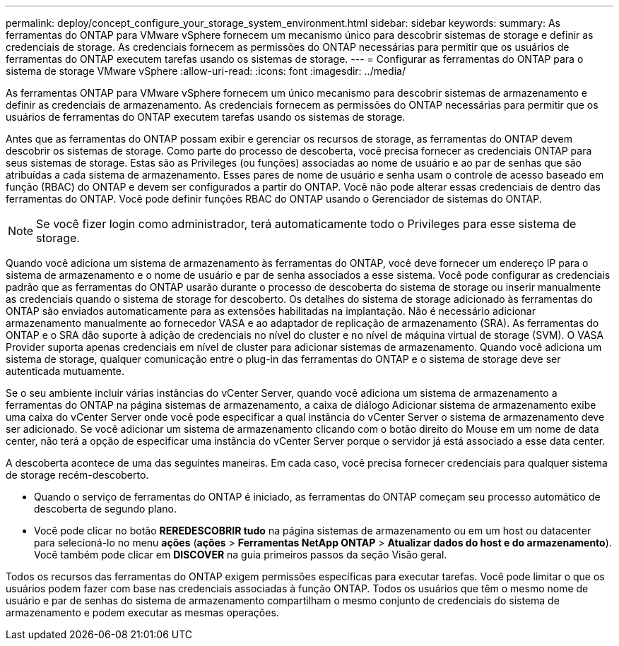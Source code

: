 ---
permalink: deploy/concept_configure_your_storage_system_environment.html 
sidebar: sidebar 
keywords:  
summary: As ferramentas do ONTAP para VMware vSphere fornecem um mecanismo único para descobrir sistemas de storage e definir as credenciais de storage. As credenciais fornecem as permissões do ONTAP necessárias para permitir que os usuários de ferramentas do ONTAP executem tarefas usando os sistemas de storage. 
---
= Configurar as ferramentas do ONTAP para o sistema de storage VMware vSphere
:allow-uri-read: 
:icons: font
:imagesdir: ../media/


[role="lead"]
As ferramentas ONTAP para VMware vSphere fornecem um único mecanismo para descobrir sistemas de armazenamento e definir as credenciais de armazenamento. As credenciais fornecem as permissões do ONTAP necessárias para permitir que os usuários de ferramentas do ONTAP executem tarefas usando os sistemas de storage.

Antes que as ferramentas do ONTAP possam exibir e gerenciar os recursos de storage, as ferramentas do ONTAP devem descobrir os sistemas de storage. Como parte do processo de descoberta, você precisa fornecer as credenciais ONTAP para seus sistemas de storage. Estas são as Privileges (ou funções) associadas ao nome de usuário e ao par de senhas que são atribuídas a cada sistema de armazenamento. Esses pares de nome de usuário e senha usam o controle de acesso baseado em função (RBAC) do ONTAP e devem ser configurados a partir do ONTAP. Você não pode alterar essas credenciais de dentro das ferramentas do ONTAP. Você pode definir funções RBAC do ONTAP usando o Gerenciador de sistemas do ONTAP.


NOTE: Se você fizer login como administrador, terá automaticamente todo o Privileges para esse sistema de storage.

Quando você adiciona um sistema de armazenamento às ferramentas do ONTAP, você deve fornecer um endereço IP para o sistema de armazenamento e o nome de usuário e par de senha associados a esse sistema. Você pode configurar as credenciais padrão que as ferramentas do ONTAP usarão durante o processo de descoberta do sistema de storage ou inserir manualmente as credenciais quando o sistema de storage for descoberto. Os detalhes do sistema de storage adicionado às ferramentas do ONTAP são enviados automaticamente para as extensões habilitadas na implantação. Não é necessário adicionar armazenamento manualmente ao fornecedor VASA e ao adaptador de replicação de armazenamento (SRA). As ferramentas do ONTAP e o SRA dão suporte à adição de credenciais no nível do cluster e no nível de máquina virtual de storage (SVM). O VASA Provider suporta apenas credenciais em nível de cluster para adicionar sistemas de armazenamento. Quando você adiciona um sistema de storage, qualquer comunicação entre o plug-in das ferramentas do ONTAP e o sistema de storage deve ser autenticada mutuamente.

Se o seu ambiente incluir várias instâncias do vCenter Server, quando você adiciona um sistema de armazenamento a ferramentas do ONTAP na página sistemas de armazenamento, a caixa de diálogo Adicionar sistema de armazenamento exibe uma caixa do vCenter Server onde você pode especificar a qual instância do vCenter Server o sistema de armazenamento deve ser adicionado. Se você adicionar um sistema de armazenamento clicando com o botão direito do Mouse em um nome de data center, não terá a opção de especificar uma instância do vCenter Server porque o servidor já está associado a esse data center.

A descoberta acontece de uma das seguintes maneiras. Em cada caso, você precisa fornecer credenciais para qualquer sistema de storage recém-descoberto.

* Quando o serviço de ferramentas do ONTAP é iniciado, as ferramentas do ONTAP começam seu processo automático de descoberta de segundo plano.
* Você pode clicar no botão *REREDESCOBRIR tudo* na página sistemas de armazenamento ou em um host ou datacenter para selecioná-lo no menu *ações* (*ações* > *Ferramentas NetApp ONTAP* > *Atualizar dados do host e do armazenamento*). Você também pode clicar em *DISCOVER* na guia primeiros passos da seção Visão geral.


Todos os recursos das ferramentas do ONTAP exigem permissões específicas para executar tarefas. Você pode limitar o que os usuários podem fazer com base nas credenciais associadas à função ONTAP. Todos os usuários que têm o mesmo nome de usuário e par de senhas do sistema de armazenamento compartilham o mesmo conjunto de credenciais do sistema de armazenamento e podem executar as mesmas operações.
